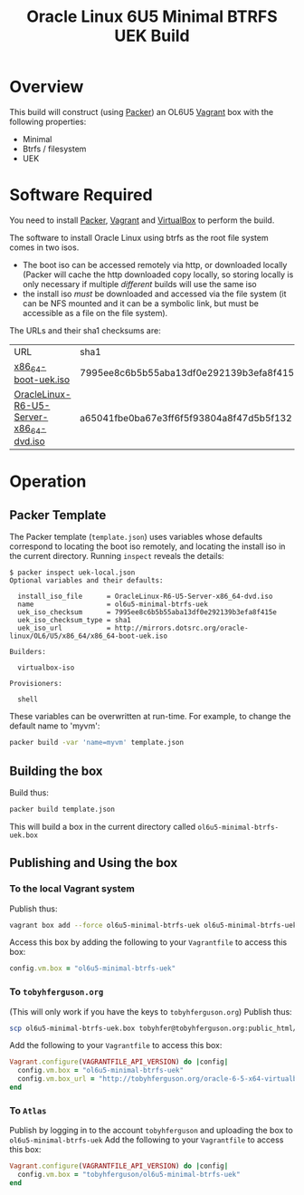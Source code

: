 #+TITLE: Oracle Linux 6U5 Minimal BTRFS UEK Build
#+STARTUP: showall nohideblocks
* Overview
This build will construct (using [[http://packer.io][Packer]]) an OL6U5 [[http://vagrantup.com][Vagrant]] box with the following properties:
+ Minimal
+ Btrfs / filesystem
+ UEK
* Software Required
You need to install [[http://packer.io][Packer]],  [[http://vagrantup.com][Vagrant]]  and [[http://VirtualBox.org][VirtualBox]] to perform the build.

The software to install Oracle Linux using btrfs as the root file system comes in two isos.
+ The boot iso can be accessed remotely via http, or downloaded locally (Packer will cache the http downloaded copy locally, so storing locally is only necessary if multiple /different/ builds will use the same iso
+ the install iso /must/ be downloaded and accessed via the file system (it can be NFS mounted and it can be a symbolic link, but must be accessible as a file on the file system).

The URLs and their sha1 checksums are:
| URL                                     | sha1                                     |
| [[http://mirrors.dotsrc.org/oracle-linux/OL6/U5/x86_64/x86_64-boot-uek.iso][x86_64-boot-uek.iso]]                     | 7995ee8c6b5b55aba13df0e292139b3efa8f415e |
| [[http://mirrors.dotsrc.org/oracle-linux/OL6/U5/x86_64/OracleLinux-R6-U5-Server-x86_64-dvd.iso][OracleLinux-R6-U5-Server-x86_64-dvd.iso]] | a65041fbe0ba67e3ff6f5f93804a8f47d5b5f132 |

* Operation
** Packer Template
The Packer template (=template.json=) uses variables whose defaults correspond to locating the boot iso remotely, and locating the install iso in the current directory. Running =inspect= reveals the details:
#+BEGIN_EXAMPLE
$ packer inspect uek-local.json 
Optional variables and their defaults:

  install_iso_file      = OracleLinux-R6-U5-Server-x86_64-dvd.iso
  name                  = ol6u5-minimal-btrfs-uek
  uek_iso_checksum      = 7995ee8c6b5b55aba13df0e292139b3efa8f415e
  uek_iso_checksum_type = sha1
  uek_iso_url           = http://mirrors.dotsrc.org/oracle-linux/OL6/U5/x86_64/x86_64-boot-uek.iso

Builders:

  virtualbox-iso

Provisioners:

  shell
#+END_EXAMPLE
These variables can be overwritten at run-time. For example, to change the default name to 'myvm':
#+BEGIN_SRC sh
packer build -var 'name=myvm' template.json
#+END_SRC
** Building the box
Build thus:
#+BEGIN_SRC sh
packer build template.json
#+END_SRC
This will build a box in the current directory called =ol6u5-minimal-btrfs-uek.box=
** Publishing and Using the box
*** To the local Vagrant system
Publish thus:
#+BEGIN_SRC sh
vagrant box add --force ol6u5-minimal-btrfs-uek ol6u5-minimal-btrfs-uek.box
#+END_SRC
Access this box by adding the following to your =Vagrantfile= to access this box:
#+BEGIN_SRC ruby
config.vm.box = "ol6u5-minimal-btrfs-uek"
#+END_SRC
*** To =tobyhferguson.org=
(This will only work if you have the keys to =tobyhferguson.org=)
Publish thus:
#+BEGIN_SRC sh
scp ol6u5-minimal-btrfs-uek.box tobyhfer@tobyhferguson.org:public_html/
#+END_SRC
Add the following to your =Vagrantfile= to access this box:
#+BEGIN_SRC ruby
Vagrant.configure(VAGRANTFILE_API_VERSION) do |config|
  config.vm.box = "ol6u5-minimal-btrfs-uek"
  config.vm.box_url = "http://tobyhferguson.org/oracle-6-5-x64-virtualbox.box"
end
#+END_SRC
*** To =Atlas=
Publish by logging in to the account =tobyhferguson= and uploading the box to =ol6u5-minimal-btrfs-uek=
Add the following to your =Vagrantfile= to access this box:
#+BEGIN_SRC ruby
Vagrant.configure(VAGRANTFILE_API_VERSION) do |config|
  config.vm.box = "tobyhferguson/ol6u5-minimal-btrfs-uek"
end
#+END_SRC
